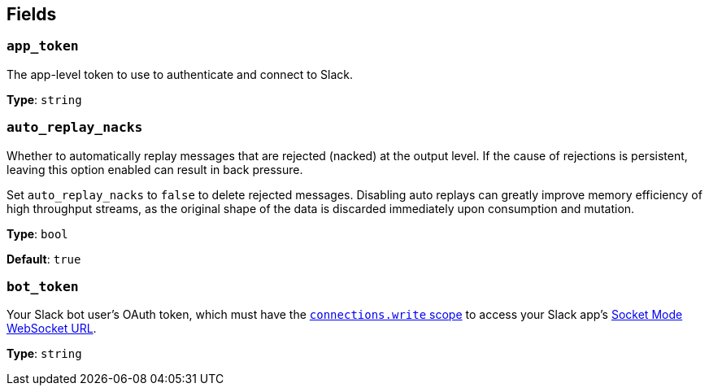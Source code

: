 // This content is autogenerated. Do not edit manually. To override descriptions, use the doc-tools CLI with the --overrides option: https://redpandadata.atlassian.net/wiki/spaces/DOC/pages/1247543314/Generate+reference+docs+for+Redpanda+Connect

== Fields

=== `app_token`

The app-level token to use to authenticate and connect to Slack.

*Type*: `string`

=== `auto_replay_nacks`

Whether to automatically replay messages that are rejected (nacked) at the output level. If the cause of rejections is persistent, leaving this option enabled can result in back pressure.

Set `auto_replay_nacks` to `false` to delete rejected messages. Disabling auto replays can greatly improve memory efficiency of high throughput streams, as the original shape of the data is discarded immediately upon consumption and mutation.

*Type*: `bool`

*Default*: `true`

=== `bot_token`

Your Slack bot user's OAuth token, which must have the https://api.slack.com/scopes/connections:write[`connections.write` scope^] to access your Slack app's https://api.slack.com/methods/apps.connections.open[Socket Mode WebSocket URL^].

*Type*: `string`


